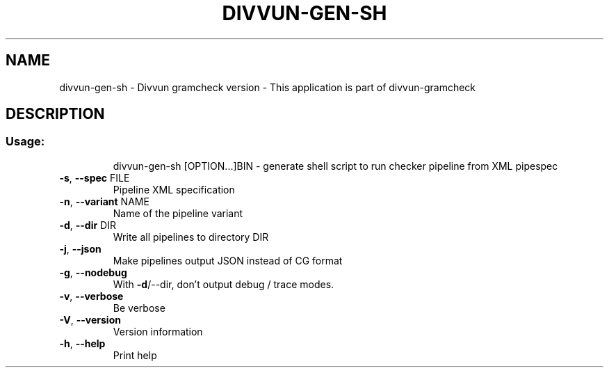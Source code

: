 .\" DO NOT MODIFY THIS FILE!  It was generated by help2man 1.47.13.
.TH DIVVUN-GEN-SH "1" "February 2022" "divvun-gramcheck" "User Commands"
.SH NAME
divvun-gen-sh - Divvun gramcheck version \- This application is part of divvun-gramcheck
.SH DESCRIPTION
.SS "Usage:"
.IP
divvun\-gen\-sh [OPTION...]BIN \- generate shell script to run checker pipeline from XML pipespec
.TP
\fB\-s\fR, \fB\-\-spec\fR FILE
Pipeline XML specification
.TP
\fB\-n\fR, \fB\-\-variant\fR NAME
Name of the pipeline variant
.TP
\fB\-d\fR, \fB\-\-dir\fR DIR
Write all pipelines to directory DIR
.TP
\fB\-j\fR, \fB\-\-json\fR
Make pipelines output JSON instead of CG format
.TP
\fB\-g\fR, \fB\-\-nodebug\fR
With \fB\-d\fR/\-\-dir, don't output debug / trace modes.
.TP
\fB\-v\fR, \fB\-\-verbose\fR
Be verbose
.TP
\fB\-V\fR, \fB\-\-version\fR
Version information
.TP
\fB\-h\fR, \fB\-\-help\fR
Print help
